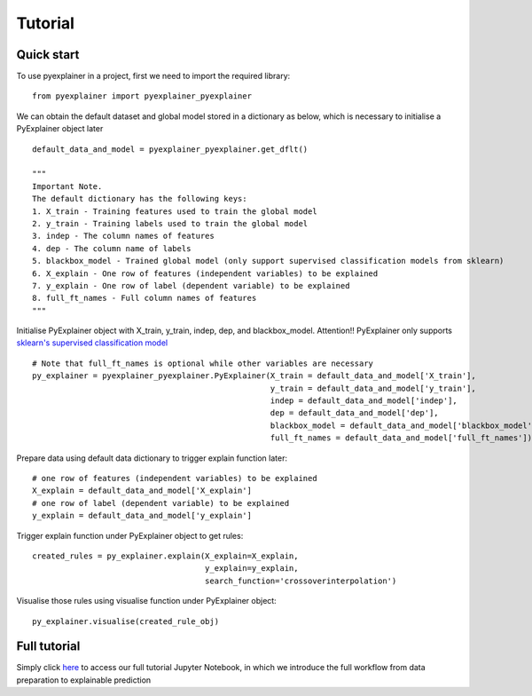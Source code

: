 .. highlight:: python

=====
Tutorial
=====

Quick start
--------------

To use pyexplainer in a project, first we need to import the required library::

    from pyexplainer import pyexplainer_pyexplainer
   
We can obtain the default dataset and global model stored in a dictionary as below, which is necessary to initialise a PyExplainer object later ::
     
    default_data_and_model = pyexplainer_pyexplainer.get_dflt()
    
    """
    Important Note.
    The default dictionary has the following keys:
    1. X_train - Training features used to train the global model
    2. y_train - Training labels used to train the global model
    3. indep - The column names of features
    4. dep - The column name of labels
    5. blackbox_model - Trained global model (only support supervised classification models from sklearn)
    6. X_explain - One row of features (independent variables) to be explained
    7. y_explain - One row of label (dependent variable) to be explained
    8. full_ft_names - Full column names of features
    """
    
Initialise PyExplainer object with X_train, y_train, indep, dep, and blackbox_model.  Attention!!  PyExplainer only supports `sklearn's supervised classification model <https://scikit-learn.org/stable/supervised_learning.html>`_ ::
    
    # Note that full_ft_names is optional while other variables are necessary
    py_explainer = pyexplainer_pyexplainer.PyExplainer(X_train = default_data_and_model['X_train'],
                                                       y_train = default_data_and_model['y_train'],
                                                       indep = default_data_and_model['indep'],
                                                       dep = default_data_and_model['dep'],
                                                       blackbox_model = default_data_and_model['blackbox_model']
                                                       full_ft_names = default_data_and_model['full_ft_names'])

Prepare data using default data dictionary to trigger explain function later::

    # one row of features (independent variables) to be explained
    X_explain = default_data_and_model['X_explain']
    # one row of label (dependent variable) to be explained
    y_explain = default_data_and_model['y_explain']

Trigger explain function under PyExplainer object to get rules::

    created_rules = py_explainer.explain(X_explain=X_explain,
                                         y_explain=y_explain,
                                         search_function='crossoverinterpolation')

Visualise those rules using visualise function under PyExplainer object::

    py_explainer.visualise(created_rule_obj)
    
Full tutorial
--------------



Simply click `here <https://github.com/awsm-research/PyExplainer/blob/master/TUTORIAL.ipynb>`_ to access our full tutorial Jupyter Notebook, in which we introduce the full workflow from data preparation to explainable prediction ::
